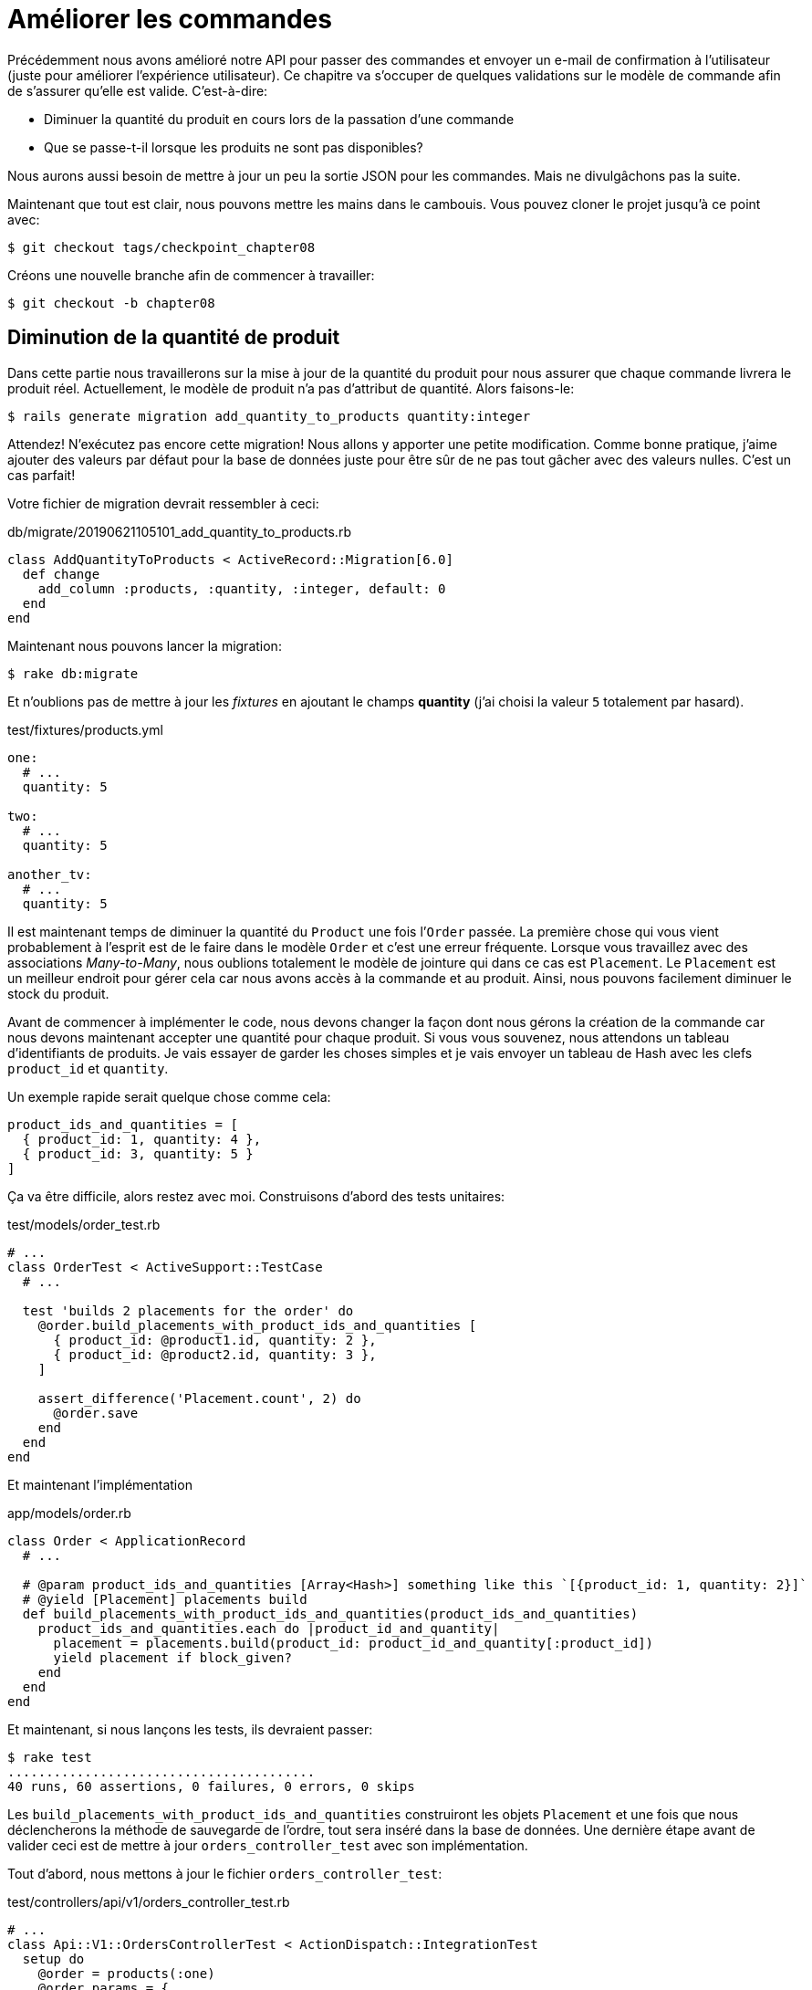[#chapter08-improve_orders]
= Améliorer les commandes

Précédemment nous avons amélioré notre API pour passer des commandes et envoyer un e-mail de confirmation à l’utilisateur (juste pour améliorer l’expérience utilisateur). Ce chapitre va s’occuper de quelques validations sur le modèle de commande afin de s’assurer qu’elle est valide. C’est-à-dire:

* Diminuer la quantité du produit en cours lors de la passation d’une commande
* Que se passe-t-il lorsque les produits ne sont pas disponibles?

Nous aurons aussi besoin de mettre à jour un peu la sortie JSON pour les commandes. Mais ne divulgâchons pas la suite.

Maintenant que tout est clair, nous pouvons mettre les mains dans le cambouis. Vous pouvez cloner le projet jusqu’à ce point avec:

[source,bash]
----
$ git checkout tags/checkpoint_chapter08
----

Créons une nouvelle branche afin de commencer à travailler:

[source,bash]
----
$ git checkout -b chapter08
----

== Diminution de la quantité de produit

Dans cette partie nous travaillerons sur la mise à jour de la quantité du produit pour nous assurer que chaque commande livrera le produit réel. Actuellement, le modèle de produit n’a pas d’attribut de quantité. Alors faisons-le:

[source,bash]
----
$ rails generate migration add_quantity_to_products quantity:integer
----

Attendez! N’exécutez pas encore cette migration! Nous allons y apporter une petite modification. Comme bonne pratique, j’aime ajouter des valeurs par défaut pour la base de données juste pour être sûr de ne pas tout gâcher avec des valeurs nulles. C’est un cas parfait!

Votre fichier de migration devrait ressembler à ceci:

[source,ruby]
.db/migrate/20190621105101_add_quantity_to_products.rb
----
class AddQuantityToProducts < ActiveRecord::Migration[6.0]
  def change
    add_column :products, :quantity, :integer, default: 0
  end
end
----

Maintenant nous pouvons lancer la migration:

[source,bash]
----
$ rake db:migrate
----

Et n'oublions pas de mettre à jour les _fixtures_ en ajoutant le champs *quantity* (j'ai choisi la valeur `5` totalement par hasard).

[source,yml]
.test/fixtures/products.yml
----
one:
  # ...
  quantity: 5

two:
  # ...
  quantity: 5

another_tv:
  # ...
  quantity: 5
----

Il est maintenant temps de diminuer la quantité du `Product` une fois l’`Order` passée. La première chose qui vous vient probablement à l’esprit est de le faire dans le modèle `Order` et c’est une erreur fréquente. Lorsque vous travaillez avec des associations _Many-to-Many_, nous oublions totalement le modèle de jointure qui dans ce cas est `Placement`. Le `Placement` est un meilleur endroit pour gérer cela car nous avons accès à la commande et au produit. Ainsi, nous pouvons facilement diminuer le stock du produit.

Avant de commencer à implémenter le code, nous devons changer la façon dont nous gérons la création de la commande car nous devons maintenant accepter une quantité pour chaque produit. Si vous vous souvenez, nous attendons un tableau d’identifiants de produits. Je vais essayer de garder les choses simples et je vais envoyer un tableau de Hash avec les clefs `product_id` et `quantity`.

Un exemple rapide serait quelque chose comme cela:

[source,ruby]
----
product_ids_and_quantities = [
  { product_id: 1, quantity: 4 },
  { product_id: 3, quantity: 5 }
]
----

Ça va être difficile, alors restez avec moi. Construisons d’abord des tests unitaires:

[source,ruby]
.test/models/order_test.rb
----
# ...
class OrderTest < ActiveSupport::TestCase
  # ...

  test 'builds 2 placements for the order' do
    @order.build_placements_with_product_ids_and_quantities [
      { product_id: @product1.id, quantity: 2 },
      { product_id: @product2.id, quantity: 3 },
    ]

    assert_difference('Placement.count', 2) do
      @order.save
    end
  end
end
----

Et maintenant l’implémentation

[source,ruby]
.app/models/order.rb
----
class Order < ApplicationRecord
  # ...

  # @param product_ids_and_quantities [Array<Hash>] something like this `[{product_id: 1, quantity: 2}]`
  # @yield [Placement] placements build
  def build_placements_with_product_ids_and_quantities(product_ids_and_quantities)
    product_ids_and_quantities.each do |product_id_and_quantity|
      placement = placements.build(product_id: product_id_and_quantity[:product_id])
      yield placement if block_given?
    end
  end
end
----

Et maintenant, si nous lançons les tests, ils devraient passer:

[source,bash]
----
$ rake test
........................................
40 runs, 60 assertions, 0 failures, 0 errors, 0 skips
----

Les `build_placements_with_product_ids_and_quantities` construiront les objets `Placement` et une fois que nous déclencherons la méthode de sauvegarde de l’ordre, tout sera inséré dans la base de données. Une dernière étape avant de valider ceci est de mettre à jour `orders_controller_test` avec son implémentation.

Tout d’abord, nous mettons à jour le fichier `orders_controller_test`:

[source,ruby]
.test/controllers/api/v1/orders_controller_test.rb
----
# ...
class Api::V1::OrdersControllerTest < ActionDispatch::IntegrationTest
  setup do
    @order = products(:one)
    @order_params = {
      order: {
        product_ids_and_quantities: [
          { product_id: products(:one).id, quantity: 2 },
          { product_id: products(:two).id, quantity: 3 },
        ]
      }
    }
  end

  # ...

  test 'should create order with two products and placements' do
    assert_difference('Order.count', 1) do
      assert_difference('Placement.count', 2) do
        post api_v1_orders_url, params: @order_params, as: :json
            headers: { Authorization: JsonWebToken.encode(user_id: @order.user_id) },
      end
    end
    assert_response :created
  end
end
----

Nous devons ensuite mettre un peu à jour notre contrôleur des commandes:

[source,ruby]
.app/controllers/api/v1/orders_controller.rb
----
class Api::V1::OrdersController < ApplicationController
  # ...

  def create
    order = Order.create! user: current_user
    order.build_placements_with_product_ids_and_quantities(order_params[:product_ids_and_quantities])

    if order.save
      render json: order, status: :created
    else
      render json: { errors: order.errors }, status: :forbidden
    end
  end

  private

  def order_params
    params.require(:order).permit(product_ids_and_quantities: [:product_id, :quantity])
  end
end
----

Notez que j’ai aussi modifié la méthode `OrdersController#order_params`.

Enfin et surtout, nous devons mettre à jour le fichier d’usine des produits afin d’attribuer une valeur de quantité élevée pour avoir au moins quelques produits en stock.

_Commitons_ nos changements avant d’aller plus loin:

[source,bash]
----
$ git add .
$ git commit -m "Allows the order to be placed along with product quantity"
----

Avez-vous remarqué que nous ne mettons pas à jour la quantité des produits? Actuellement, il n’y a aucun moyen d’en faire le suivi. Cela peut être corrigé très facilement, en ajoutant simplement un attribut de quantité au modèle `Placement` de sorte que pour chaque produit, nous sauvegardons la quantité correspondante. Commençons par créer la migration:

[source,bash]
----
$ rails generate migration add_quantity_to_placements quantity:integer
----

Comme pour la migration des attributs de quantité de produit, nous devrions ajouter une valeur par défaut égale à 0. N’oubliez pas que c’est facultatif mais c’est mieux. Le fichier de migration devrait ressembler à cela:

[source,ruby]
.db/migrate/20190621114614_add_quantity_to_placements.rb
----
class AddQuantityToPlacements < ActiveRecord::Migration[5.2]
  def change
    add_column :placements, :quantity, :integer, default: 0
  end
end
----

Lancez ensuite la migration:

[source,bash]
----
$ rake db:migrate
----

Ajoutons l’attribut `quantity` dans les _fixtures_:

[source,yml]
.test/fixtures/placements.yml
----
one:
  # ...
  quantity: 5

two:
  # ...
  quantity: 5
----

Il ne nous reste plus qu’à mettre à jour la méthode `build_placements_with_product_ids_and_quantities` pour ajouter la quantité pour les placements:

[source,ruby]
.app/models/order.rb
----
class Order < ApplicationRecord
  # ...

  # @param product_ids_and_quantities [Array<Hash>] something like this `[{product_id: 1, quantity: 2}]`
  # @yield [Placement] placements build
  def build_placements_with_product_ids_and_quantities(product_ids_and_quantities)
    product_ids_and_quantities.each do |product_id_and_quantity|
      placement = placements.build(
        product_id: product_id_and_quantity[:product_id],
        quantity: product_id_and_quantity[:quantity],
      )
      yield placement if block_given?
    end
  end
end
----

Maintenant, nos tests devraient passer:

[source,bash]
----
$ rake test
........................................
40 runs, 61 assertions, 0 failures, 0 errors, 0 skips
----

_Commitons_ nos changement:

[source,bash]
----
$ git add .
$ git commit -m "Adds quantity to placements"
----

=== Étendre le modèle de placement

Il est temps de mettre à jour la quantité du produit une fois la commande enregistrée ou plus précisément: une fois le placement créé. Pour se faire, nous allons ajouter une méthode et la connecter au _callback_ `after_create`.

Commençons simplement par ajouter quelques tests:

[source,ruby]
.test/models/placement_test.rb
----
# ...
class PlacementTest < ActiveSupport::TestCase
  setup do
    @placement = placements(:one)
  end

  test 'decreases the product quantity by the placement quantity' do
    product = @placement.product

    assert_difference('product.quantity', -@placement.quantity) do
      @placement.decrement_product_quantity!
    end
  end
end
----

La mise en œuvre est assez simple comme le montre le code suivant.

[source,ruby]
.app/models/placement.rb
----
class Placement < ApplicationRecord
  # ...
  after_create :decrement_product_quantity!

  def decrement_product_quantity!
    product.decrement!(:quantity, quantity)
  end
end
----

_Commitons_ nos changement:

[source,bash]
----
$ git commit -am "Decreases the product quantity by the placement quantity"
----

== Validation du stock des produits

Depuis le début du chapitre, nous avons ajouté l’attribut `quantity` au modèle de produit. il est maintenant temps de valider que la quantité de produit est suffisante pour que la commande soit passée. Afin de rendre les choses plus intéressantes, nous allons le faire à l’aide d’un validateur personnalisé.

NOTE: vous pouvez consulter la https://guides.rubyonrails.org/active_record_validations.html#performing-custom-validations[documentation].

Tout d’abord, nous devons créer un répertoire de `validators` dans le répertoire `app` (Rails le charge par défaut) et ensuite créons un fichier dedans:

[source,bash]
----
$ mkdir app/validators
$ touch app/validators/enough_products_validator.rb
----


Avant de commencer à implémenter la classe, nous devons nous assurer d’ajouter un test au modèle de commande pour vérifier si la commande peut être passée.

[source,ruby]
.test/models/order_test.rb
----
# ...
class OrderTest < ActiveSupport::TestCase
  # ...

  test "an order should command not too much product than available" do
    @order.placements << Placement.new(product_id: @product1.id, quantity: (1 + @product1.quantity))

    assert_not @order.valid?
  end
end
----

Comme vous pouvez le voir sur les tests suivants, nous nous assurons d’abord que `placement_2` essaie de demander plus de produits que ce qui est disponible. Donc dans ce cas la commande n’est pas supposée être valide.

Le test est en train d’échouer. Faisons le passer en implémentant le code pour le validateur:

[source,ruby]
.app/validators/enough_products_validator.rb
----
class EnoughProductsValidator < ActiveModel::Validator
  def validate(record)
    record.placements.each do |placement|
      product = placement.product
      if placement.quantity > product.quantity
        record.errors[product.title.to_s] << "Is out of stock, just #{product.quantity} left"
      end
    end
  end
end
----

J’ajoute simplement un message pour chacun des produits en rupture de stock, mais vous pouvez le gérer différemment si vous le souhaitez. Il ne nous reste plus qu’à ajouter ce validateur au modèle `Order` comme cela:

[source,ruby]
.app/models/order.rb
----
class Order < ApplicationRecord
  include ActiveModel::Validations
  # ...
  validates_with EnoughProductsValidator
  # ...
end
----

Et maintenant, si vous lancez vos tests, tout devrait être beau et vert:

[source,bash]
----
$ rake test
..........................................
42 runs, 63 assertions, 0 failures, 0 errors, 0 skips
----

_Commitons_ nos changements:

[source,bash]
----
$ git add .
$ git commit -m "Adds validator for order with not enough products on stock"
----

== Mettre à jour le prix total

Réalisez vous que le prix total est mal calculé? Actuellement, nous ajoutons le prix des produits sur la commande, quelle que soit la quantité demandée. Permettez-moi d’ajouter le code pour clarifier le problème:

Actuellement, dans le modèle de commande, nous avons cette méthode pour calculer le montant à payer:

[source,ruby]
.app/models/order.rb
----
class Order < ApplicationRecord
  # ...
  def set_total!
    self.total = products.map(&:price).sum
  end
  # ...
end
----

Maintenant, au lieu de calculer le total en additionnant simplement les prix des produits, nous devons le multiplier par la quantité. Alors mettons d’abord à jour les tests:

[source,ruby]
.test/models/order_test.rb
----
# ...
class OrderTest < ActiveSupport::TestCase
  # ...

  test "Should set total" do
    @order.placements = [
      Placement.new(product_id: @product1.id, quantity: 2),
      Placement.new(product_id: @product2.id, quantity: 2)
    ]
    @order.set_total!
    expected_total = (@product1.price * 2) + (@product2.price * 2)

    assert_equal expected_total, @order.total
  end
end
----

L’implémentation est assez simple:

[source,ruby]
.app/models/order.rb
----
class Order < ApplicationRecord
  # ...
  def set_total!
    self.total = self.placements
                     .map{ |placement| placement.product.price * placement.quantity }
                     .sum
  end
  # ...
end
----

Et maintenant, les tests devraient passer:

[source,bash]
----
$ rake test
..........................................
42 runs, 63 assertions, 0 failures, 0 errors, 0 skips
----

_Commitons_ nos changements et récapitulons tout ce que nous venons de faire:

[source,bash]
----
$ git commit -am "Updates the total calculation for order"
----

Et comme nous arrivons à la fin de notre chapitre, il est temps d'appliquer toutes nos modifications sur la branche master en faisant un _merge_:

[source,bash]
----
$ git checkout master
$ git merge chapter08
----

== Conclusion

Oh vous êtes ici! Permettez-moi de vous féliciter! Cela fait un long chemin depuis le premier chapitre. Mais vous êtes à un pas de plus. En fait, le chapitre suivant sera le dernier. Alors essayez d’en tirer le meilleur.

Le dernier chapitre portera sur la façon d’optimiser l’API en utilisant la pagination, la mise en cache et les tâches d’arrière-plan. Donc bouclez vos ceintures, ça va être un parcours mouvementé.
